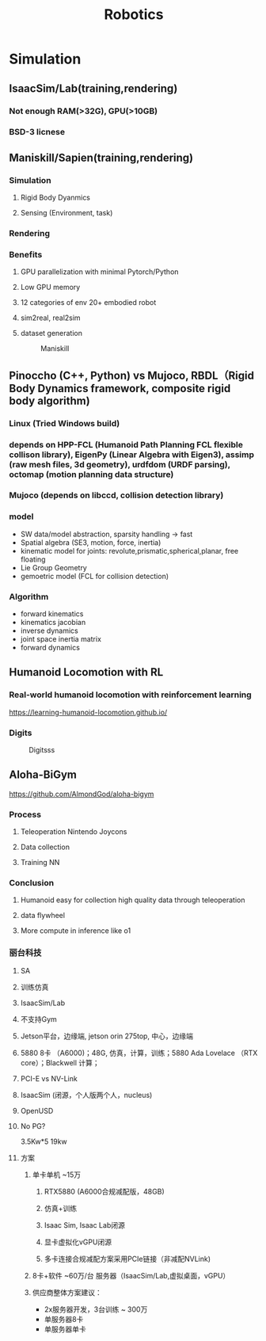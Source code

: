 #+title: Robotics

* Simulation
** IsaacSim/Lab(training,rendering)
*** Not enough RAM(>32G), GPU(>10GB)
*** BSD-3 licnese
** Maniskill/Sapien(training,rendering)
*** Simulation
**** Rigid Body Dyanmics
**** Sensing (Environment, task)
*** Rendering
*** Benefits
**** GPU parallelization with minimal Pytorch/Python
**** Low GPU memory
**** 12 categories of env 20+ embodied robot
**** sim2real, real2sim
**** dataset generation

#+CAPTION: Maniskill
#+NAME: Maniskill Comparison
[[./img/Maniskill.png]]


** Pinoccho (C++, Python) vs Mujoco, RBDL（Rigid Body Dynamics framework, composite rigid body algorithm)
*** Linux (Tried Windows build)
*** depends on HPP-FCL (Humanoid Path Planning FCL flexible collison library), EigenPy (Linear Algebra with Eigen3), assimp (raw mesh files, 3d geometry), urdfdom (URDF parsing), octomap (motion planning data structure)
*** Mujoco (depends on libccd, collision detection library)
*** model
 - SW data/model abstraction, sparsity handling -> fast
 - Spatial algebra (SE3, motion, force, inertia)
 - kinematic model for joints: revolute,prismatic,spherical,planar, free floating
 - Lie Group Geometry
 - gemoetric model (FCL for collision detection)
*** Algorithm
- forward kinematics
- kinematics jacobian
- inverse dynamics
- joint space inertia matrix
- forward dynamics
** Humanoid Locomotion with RL
*** Real-world humanoid locomotion with reinforcement learning
https://learning-humanoid-locomotion.github.io/
*** Digits
#+CAPTION: Digitsss
#+NAME: Maniskill Comparison
[[./img/malik_digit.png]]
** Aloha-BiGym
https://github.com/AlmondGod/aloha-bigym
*** Process
**** Teleoperation Nintendo Joycons
**** Data collection
**** Training NN
*** Conclusion
**** Humanoid easy for collection high quality data through teleoperation
**** data flywheel
**** More compute in inference like o1
*** 丽台科技
**** SA
**** 训练仿真
**** IsaacSim/Lab
**** 不支持Gym
**** Jetson平台，边缘端, jetson orin 275top, 中心，边缘端
**** 5880 8卡 （A6000)；48G, 仿真，计算，训练；5880 Ada Lovelace （RTX core）；Blackwell 计算；
**** PCI-E vs NV-Link
**** IsaacSim (闭源，个人版两个人，nucleus)
**** OpenUSD
**** No PG?

3.5Kw*5
19kw
**** 方案
***** 单卡单机 ~15万
****** RTX5880 (A6000合规减配版，48GB)
****** 仿真+训练
****** Isaac Sim, Isaac Lab闭源
****** 显卡虚拟化vGPU闭源
****** 多卡连接合规减配方案采用PCIe链接（非减配NVLink)
***** 8卡+软件 ~60万/台 服务器（IsaacSim/Lab,虚拟桌面，vGPU）
***** 供应商整体方案建议：
- 2x服务器开发，3台训练 ~ 300万
- 单服务器8卡
- 单服务器单卡
